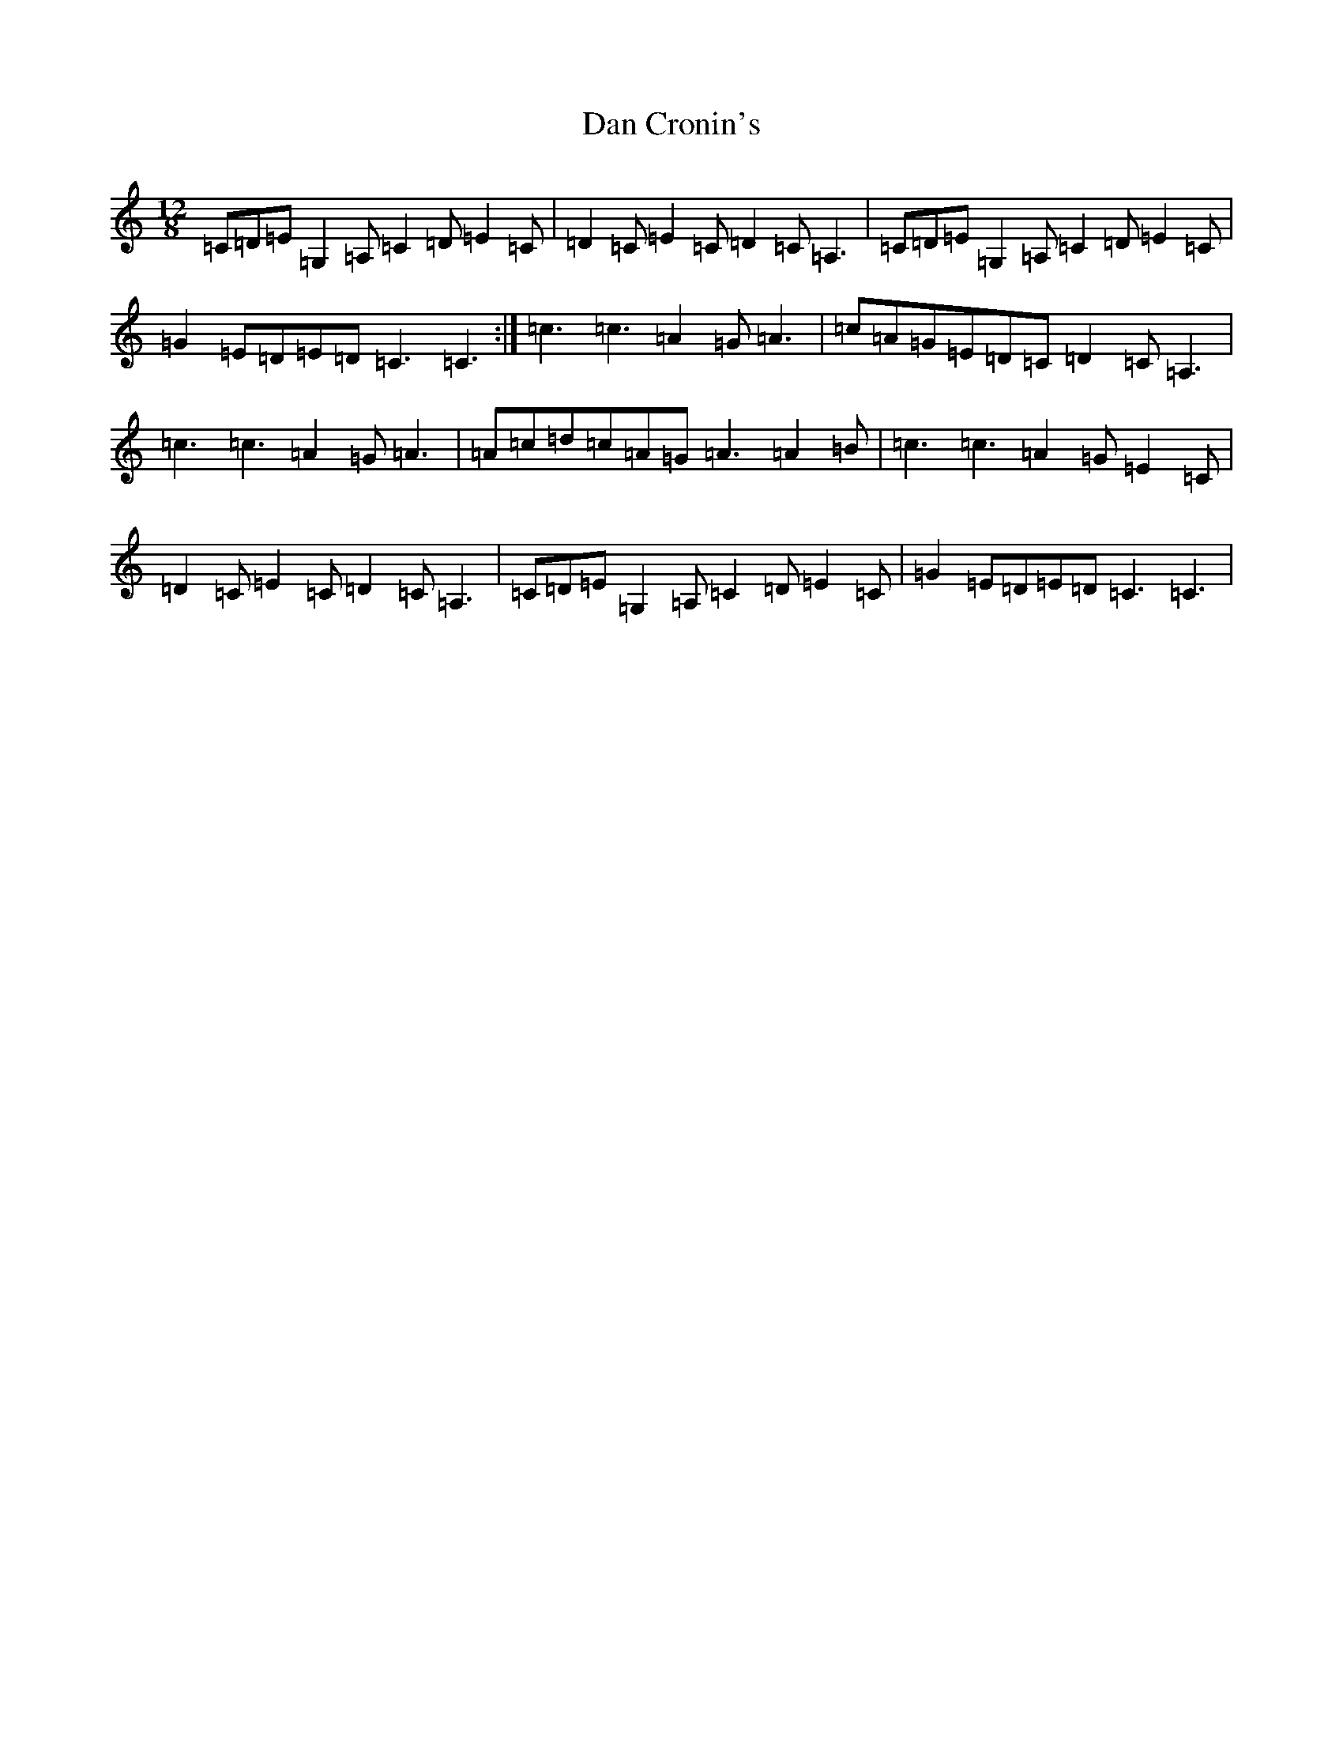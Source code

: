 X: 4731
T: Dan Cronin's
S: https://thesession.org/tunes/11816#setting11816
R: slide
M:12/8
L:1/8
K: C Major
=C=D=E=G,2=A,=C2=D=E2=C|=D2=C=E2=C=D2=C=A,3|=C=D=E=G,2=A,=C2=D=E2=C|=G2=E=D=E=D=C3=C3:|=c3=c3=A2=G=A3|=c=A=G=E=D=C=D2=C=A,3|=c3=c3=A2=G=A3|=A=c=d=c=A=G=A3=A2=B|=c3=c3=A2=G=E2=C|=D2=C=E2=C=D2=C=A,3|=C=D=E=G,2=A,=C2=D=E2=C|=G2=E=D=E=D=C3=C3|